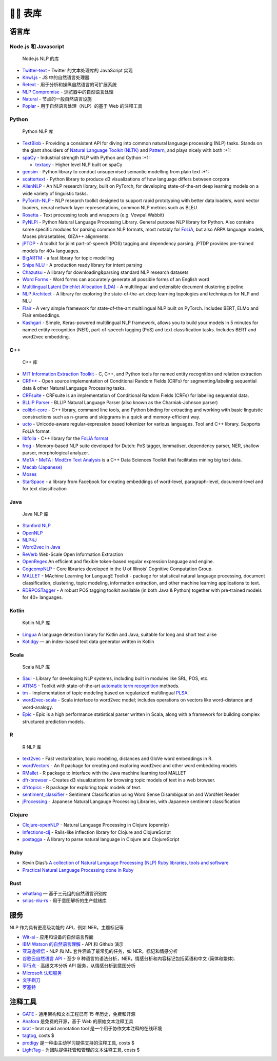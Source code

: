 👍🏻 表库
==========

语言库
------

Node.js 和 Javascript
~~~~~~~~~~~~~~~~~~~~~

   Node.js NLP 的库

-  `Twitter-text <https://github.com/twitter/twitter-text>`__ - Twitter
   的文本处理库的 JavaScript 实现
-  `Knwl.js <https://github.com/benhmoore/Knwl.js>`__ - JS
   中的自然语言处理器
-  `Retext <https://github.com/retextjs/retext>`__ -
   用于分析和操纵自然语言的可扩展系统
-  `NLP Compromise <https://github.com/spencermountain/compromise>`__ -
   浏览器中的自然语言处理
-  `Natural <https://github.com/NaturalNode/natural>`__ -
   节点的一般自然语言设施
-  `Poplar <https://github.com/synyi/poplar>`__ -
   用于自然语言处理（NLP）的基于 Web 的注释工具

Python
~~~~~~

   Python NLP 库

-  `TextBlob <http://textblob.readthedocs.org/>`__ - Providing a
   consistent API for diving into common natural language processing
   (NLP) tasks. Stands on the giant shoulders of `Natural Language
   Toolkit (NLTK) <https://www.nltk.org/>`__ and
   `Pattern <https://github.com/clips/pattern>`__, and plays nicely with
   both :+1:
-  `spaCy <https://github.com/explosion/spaCy>`__ - Industrial strength
   NLP with Python and Cython :+1:

   -  `textacy <https://github.com/chartbeat-labs/textacy>`__ - Higher
      level NLP built on spaCy

-  `gensim <https://radimrehurek.com/gensim/index.html>`__ - Python
   library to conduct unsupervised semantic modelling from plain text
   :+1:
-  `scattertext <https://github.com/JasonKessler/scattertext>`__ -
   Python library to produce d3 visualizations of how language differs
   between corpora
-  `AllenNLP <https://github.com/allenai/allennlp>`__ - An NLP research
   library, built on PyTorch, for developing state-of-the-art deep
   learning models on a wide variety of linguistic tasks.
-  `PyTorch-NLP <https://github.com/PetrochukM/PyTorch-NLP>`__ - NLP
   research toolkit designed to support rapid prototyping with better
   data loaders, word vector loaders, neural network layer
   representations, common NLP metrics such as BLEU
-  `Rosetta <https://github.com/columbia-applied-data-science/rosetta>`__
   - Text processing tools and wrappers (e.g. Vowpal Wabbit)
-  `PyNLPl <https://github.com/proycon/pynlpl>`__ - Python Natural
   Language Processing Library. General purpose NLP library for Python.
   Also contains some specific modules for parsing common NLP formats,
   most notably for `FoLiA <https://proycon.github.io/folia/>`__, but
   also ARPA language models, Moses phrasetables, GIZA++ alignments.
-  `jPTDP <https://github.com/datquocnguyen/jPTDP>`__ - A toolkit for
   joint part-of-speech (POS) tagging and dependency parsing. jPTDP
   provides pre-trained models for 40+ languages.
-  `BigARTM <https://github.com/bigartm/bigartm>`__ - a fast library for
   topic modelling
-  `Snips NLU <https://github.com/snipsco/snips-nlu>`__ - A production
   ready library for intent parsing
-  `Chazutsu <https://github.com/chakki-works/chazutsu>`__ - A library
   for downloading&parsing standard NLP research datasets
-  `Word Forms <https://github.com/gutfeeling/word_forms>`__ - Word
   forms can accurately generate all possible forms of an English word
-  `Multilingual Latent Dirichlet Allocation
   (LDA) <https://github.com/ArtificiAI/Multilingual-Latent-Dirichlet-Allocation-LDA>`__
   - A multilingual and extensible document clustering pipeline
-  `NLP Architect <https://github.com/NervanaSystems/nlp-architect>`__ -
   A library for exploring the state-of-the-art deep learning topologies
   and techniques for NLP and NLU
-  `Flair <https://github.com/zalandoresearch/flair>`__ - A very simple
   framework for state-of-the-art multilingual NLP built on PyTorch.
   Includes BERT, ELMo and Flair embeddings.
-  `Kashgari <https://github.com/BrikerMan/Kashgari>`__ - Simple,
   Keras-powered multilingual NLP framework, allows you to build your
   models in 5 minutes for named entity recognition (NER),
   part-of-speech tagging (PoS) and text classification tasks. Includes
   BERT and word2vec embedding.

C++
~~~

   C++ 库

-  `MIT Information Extraction
   Toolkit <https://github.com/mit-nlp/MITIE>`__ - C, C++, and Python
   tools for named entity recognition and relation extraction
-  `CRF++ <https://taku910.github.io/crfpp/>`__ - Open source
   implementation of Conditional Random Fields (CRFs) for
   segmenting/labeling sequential data & other Natural Language
   Processing tasks.
-  `CRFsuite <http://www.chokkan.org/software/crfsuite/>`__ - CRFsuite
   is an implementation of Conditional Random Fields (CRFs) for labeling
   sequential data.
-  `BLLIP Parser <https://github.com/BLLIP/bllip-parser>`__ - BLLIP
   Natural Language Parser (also known as the Charniak-Johnson parser)
-  `colibri-core <https://github.com/proycon/colibri-core>`__ - C++
   library, command line tools, and Python binding for extracting and
   working with basic linguistic constructions such as n-grams and
   skipgrams in a quick and memory-efficient way.
-  `ucto <https://github.com/LanguageMachines/ucto>`__ - Unicode-aware
   regular-expression based tokenizer for various languages. Tool and
   C++ library. Supports FoLiA format.
-  `libfolia <https://github.com/LanguageMachines/libfolia>`__ - C++
   library for the `FoLiA format <https://proycon.github.io/folia/>`__
-  `frog <https://github.com/LanguageMachines/frog>`__ - Memory-based
   NLP suite developed for Dutch: PoS tagger, lemmatiser, dependency
   parser, NER, shallow parser, morphological analyzer.
-  `MeTA <https://github.com/meta-toolkit/meta>`__ - `MeTA : ModErn Text
   Analysis <https://meta-toolkit.org/>`__ is a C++ Data Sciences
   Toolkit that facilitates mining big text data.
-  `Mecab (Japanese) <https://taku910.github.io/mecab/>`__
-  `Moses <http://statmt.org/moses/>`__
-  `StarSpace <https://github.com/facebookresearch/StarSpace>`__ - a
   library from Facebook for creating embeddings of word-level,
   paragraph-level, document-level and for text classification

Java
~~~~

   Java NLP 库

-  `Stanford NLP <https://nlp.stanford.edu/software/index.shtml>`__
-  `OpenNLP <https://opennlp.apache.org/>`__
-  `NLP4J <https://emorynlp.github.io/nlp4j/>`__
-  `Word2vec in
   Java <https://deeplearning4j.org/docs/latest/deeplearning4j-nlp-word2vec>`__
-  `ReVerb <https://github.com/knowitall/reverb/>`__ Web-Scale Open
   Information Extraction
-  `OpenRegex <https://github.com/knowitall/openregex>`__ An efficient
   and flexible token-based regular expression language and engine.
-  `CogcompNLP <https://github.com/CogComp/cogcomp-nlp>`__ - Core
   libraries developed in the U of Illinois’ Cognitive Computation
   Group.
-  `MALLET <http://mallet.cs.umass.edu/>`__ - MAchine Learning for
   LanguagE Toolkit - package for statistical natural language
   processing, document classification, clustering, topic modeling,
   information extraction, and other machine learning applications to
   text.
-  `RDRPOSTagger <https://github.com/datquocnguyen/RDRPOSTagger>`__ - A
   robust POS tagging toolkit available (in both Java & Python) together
   with pre-trained models for 40+ languages.

Kotlin
~~~~~~

   Kotlin NLP 库

-  `Lingua <https://github.com/pemistahl/lingua/>`__ A language
   detection library for Kotlin and Java, suitable for long and short
   text alike
-  `Kotidgy <https://github.com/meiblorn/kotidgy>`__ — an index-based
   text data generator written in Kotlin

Scala
~~~~~

   Scala NLP 库

-  `Saul <https://github.com/CogComp/saul>`__ - Library for developing
   NLP systems, including built in modules like SRL, POS, etc.
-  `ATR4S <https://github.com/ispras/atr4s>`__ - Toolkit with
   state-of-the-art `automatic term
   recognition <https://en.wikipedia.org/wiki/Terminology_extraction>`__
   methods.
-  `tm <https://github.com/ispras/tm>`__ - Implementation of topic
   modeling based on regularized multilingual
   `PLSA <https://en.wikipedia.org/wiki/Probabilistic_latent_semantic_analysis>`__.
-  `word2vec-scala <https://github.com/Refefer/word2vec-scala>`__ -
   Scala interface to word2vec model; includes operations on vectors
   like word-distance and word-analogy.
-  `Epic <https://github.com/dlwh/epic>`__ - Epic is a high performance
   statistical parser written in Scala, along with a framework for
   building complex structured prediction models.

R
~

   R NLP 库

-  `text2vec <https://github.com/dselivanov/text2vec>`__ - Fast
   vectorization, topic modeling, distances and GloVe word embeddings in
   R.
-  `wordVectors <https://github.com/bmschmidt/wordVectors>`__ - An R
   package for creating and exploring word2vec and other word embedding
   models
-  `RMallet <https://github.com/mimno/RMallet>`__ - R package to
   interface with the Java machine learning tool MALLET
-  `dfr-browser <https://github.com/agoldst/dfr-browser>`__ - Creates d3
   visualizations for browsing topic models of text in a web browser.
-  `dfrtopics <https://github.com/agoldst/dfrtopics>`__ - R package for
   exploring topic models of text.
-  `sentiment_classifier <https://github.com/kevincobain2000/sentiment_classifier>`__
   - Sentiment Classification using Word Sense Disambiguation and
   WordNet Reader
-  `jProcessing <https://github.com/kevincobain2000/jProcessing>`__ -
   Japanese Natural Langauge Processing Libraries, with Japanese
   sentiment classification

Clojure
~~~~~~~

-  `Clojure-openNLP <https://github.com/dakrone/clojure-opennlp>`__ -
   Natural Language Processing in Clojure (opennlp)
-  `Infections-clj <https://github.com/r0man/inflections-clj>`__ -
   Rails-like inflection library for Clojure and ClojureScript
-  `postagga <https://github.com/fekr/postagga>`__ - A library to parse
   natural language in Clojure and ClojureScript

Ruby
~~~~

-  Kevin Dias’s `A collection of Natural Language Processing (NLP) Ruby
   libraries, tools and
   software <https://github.com/diasks2/ruby-nlp>`__
-  `Practical Natural Language Processing done in
   Ruby <https://github.com/arbox/nlp-with-ruby>`__

Rust
~~~~

-  `whatlang <https://github.com/greyblake/whatlang-rs>`__ —
   基于三元组的自然语言识别库
-  `snips-nlu-rs <https://github.com/snipsco/snips-nlu-rs>`__ -
   用于意图解析的生产就绪库

服务
----

NLP 作为具有更高级功能的 API，例如 NER，主题标记等

-  `Wit-ai <https://github.com/wit-ai/wit>`__ - 应用和设备的自然语言界面
-  `IBM Watson
   的自然语言理解 <https://github.com/watson-developer-cloud/natural-language-understanding-nodejs>`__
   - API 和 Github 演示
-  `亚马逊领悟 <https://aws.amazon.com/comprehend/>`__ - NLP 和 ML
   套件涵盖了最常见的任务，如 NER，标记和情感分析
-  `谷歌云自然语言 API <https://cloud.google.com/natural-language/>`__ -
   至少 9 种语言的语法分析，NER，情感分析和内容标记包括英语和中文
   (简体和繁体).
-  `平行点 <https://www.paralleldots.com/text-analysis-apis>`__ -
   高级文本分析 API 服务，从情感分析到意图分析
-  `Microsoft
   认知服务 <https://azure.microsoft.com/en-us/services/cognitive-services/text-analytics/>`__
-  `文字剃刀 <https://www.textrazor.com/>`__
-  `罗塞特 <https://www.rosette.com/>`__

注释工具
--------

-  `GATE <https://gate.ac.uk/overview.html>`__ - 通用架构和文本工程已有
   15 年历史，免费和开源
-  `Anafora <https://github.com/weitechen/anafora>`__ 是免费的开源，基于
   Web 的原始文本注释工具
-  `brat <https://brat.nlplab.org/>`__ - brat rapid annotation tool
   是一个用于协作文本注释的在线环境
-  `tagtog <https://www.tagtog.net/>`__, costs $
-  `prodigy <https://prodi.gy/>`__ 是一种由主动学习提供支持的注释工具,
   costs $
-  `LightTag <https://lighttag.io>`__ -
   为团队提供托管和管理的文本注释工具, costs $
